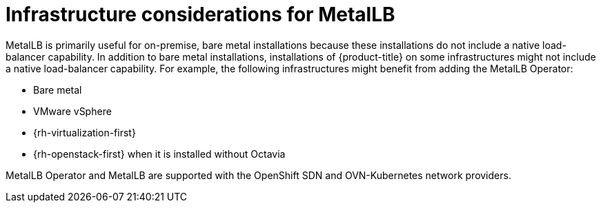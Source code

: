 [id="nw-metallb-infra-considerations_{context}"]
= Infrastructure considerations for MetalLB

MetalLB is primarily useful for on-premise, bare metal installations because these installations do not include a native load-balancer capability.
In addition to bare metal installations, installations of {product-title} on some infrastructures might not include a native load-balancer capability.
For example, the following infrastructures might benefit from adding the MetalLB Operator:

* Bare metal

* VMware vSphere

* {rh-virtualization-first}

* {rh-openstack-first} when it is installed without Octavia

MetalLB Operator and MetalLB are supported with the OpenShift SDN and OVN-Kubernetes network providers.
